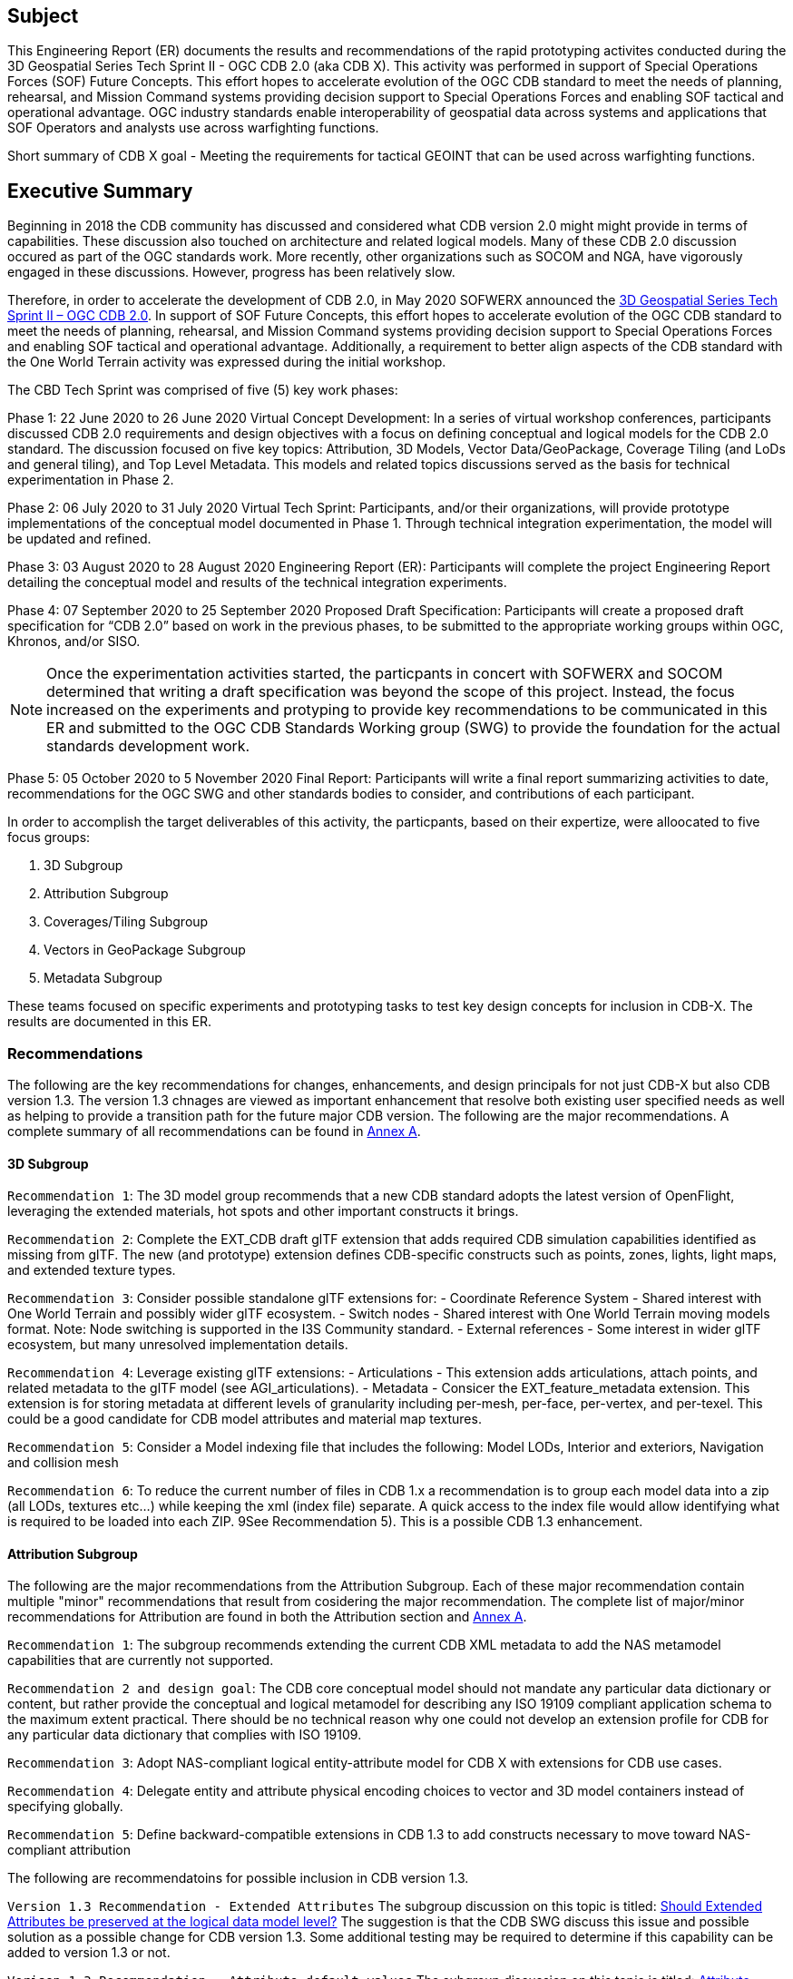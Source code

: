 == Subject
This Engineering Report (ER) documents the results and recommendations of the rapid prototyping activites conducted during the 3D Geospatial Series Tech Sprint II - OGC CDB 2.0 (aka CDB X). This activity was performed in support of Special Operations Forces (SOF) Future Concepts. This effort hopes to accelerate evolution of the OGC CDB standard to meet the needs of planning, rehearsal, and Mission Command systems providing decision support to Special Operations Forces and enabling SOF tactical and operational advantage. OGC industry standards enable interoperability of geospatial data across systems and applications that SOF Operators and analysts use across warfighting functions. 

Short summary of CDB X goal - Meeting the requirements for tactical GEOINT that can be used across warfighting functions.

== Executive Summary

Beginning in 2018 the CDB community has discussed and considered what CDB version 2.0 might might provide in terms of capabilities. These discussion also touched on architecture and related logical models. Many of these CDB 2.0 discussion occured as part of the OGC standards work. More recently, other organizations such as SOCOM and NGA, have vigorously engaged in these discussions. However, progress has been relatively slow.

Therefore, in order to accelerate the development of CDB 2.0, in May 2020 SOFWERX announced the https://events.sofwerx.org/3dgeots/[3D Geospatial Series Tech Sprint II – OGC CDB 2.0]. In support of SOF Future Concepts, this effort hopes to accelerate evolution of the OGC CDB standard to meet the needs of planning, rehearsal, and Mission Command systems providing decision support to Special Operations Forces and enabling SOF tactical and operational advantage. Additionally, a requirement to better align aspects of the CDB standard with the One World Terrain activity was expressed during the initial workshop.

The CBD Tech Sprint was comprised of five (5) key work phases:

Phase 1: 22 June 2020 to 26 June 2020 Virtual Concept Development: In a series of virtual workshop conferences, participants discussed CDB 2.0 requirements and design objectives with a focus on defining conceptual and logical models for the CDB 2.0 standard. The discussion focused on five key topics: Attribution, 3D Models, Vector Data/GeoPackage, Coverage Tiling (and LoDs and general tiling), and Top Level Metadata. This models and related topics discussions served as the basis for technical experimentation in Phase 2.

Phase 2: 06 July 2020 to 31 July 2020 Virtual Tech Sprint: Participants, and/or their organizations, will provide prototype implementations of the conceptual model documented in Phase 1. Through technical integration experimentation, the model will be updated and refined.

Phase 3: 03 August 2020 to 28 August 2020 Engineering Report (ER): Participants will complete the project Engineering Report detailing the conceptual model and results of the technical integration experiments.

Phase 4: 07 September 2020 to 25 September 2020 Proposed Draft Specification: Participants will create a proposed draft specification for “CDB 2.0” based on work in the previous phases, to be submitted to the appropriate working groups within OGC, Khronos, and/or SISO. 

NOTE: Once the experimentation activities started, the particpants in concert with SOFWERX and SOCOM determined that writing a draft specification was beyond the scope of this project. Instead, the focus increased on the experiments and protyping to provide key recommendations to be communicated in this ER and submitted to the OGC CDB Standards Working group (SWG) to provide the foundation for the actual standards development work.

Phase 5: 05 October 2020 to 5 November 2020 Final Report: Participants will write a final report summarizing activities to date, recommendations for the OGC SWG and other standards bodies to consider, and contributions of each participant.

In order to accomplish the target deliverables of this activity, the particpants, based on their expertize, were alloocated to five focus groups:

. 3D Subgroup
. Attribution Subgroup
. Coverages/Tiling Subgroup
. Vectors in GeoPackage Subgroup
. Metadata Subgroup

These teams focused on specific experiments and prototyping tasks to test key design concepts for inclusion in CDB-X. The results are documented in this ER.

=== Recommendations

The following are the key recommendations for changes, enhancements, and design principals for not just CDB-X but also CDB version 1.3. The version 1.3 chnages are viewed as important enhancement that resolve both existing user specified needs as well as helping to provide a transition path for the future major CDB version. The following are the major recommendations. A complete summary of all recommendations can be found in <<Recommendations,Annex A>>.

==== 3D Subgroup

`Recommendation 1`: The 3D model group recommends that a new CDB standard adopts the latest version of OpenFlight, leveraging the extended materials, hot spots and other important constructs it brings.

`Recommendation 2`: Complete the EXT_CDB draft glTF extension that adds required CDB simulation capabilities identified as missing from glTF. The new (and prototype) extension defines CDB-specific constructs such as points, zones, lights, light maps, and extended texture types.

`Recommendation 3`: Consider possible standalone glTF extensions for:
- Coordinate Reference System - Shared interest with One World Terrain and possibly wider glTF ecosystem.
- Switch nodes - Shared interest with One World Terrain moving models format. Note: Node switching is supported in the I3S Community standard.
- External references - Some interest in wider glTF ecosystem, but many unresolved implementation details.

`Recommendation 4`: Leverage existing glTF extensions:
- Articulations - This extension adds articulations, attach points, and related metadata to the glTF model (see AGI_articulations).
- Metadata - Consicer the EXT_feature_metadata extension. This extension is for storing metadata at different levels of granularity including per-mesh, per-face, per-vertex, and per-texel. This could be a good candidate for CDB model attributes and material map textures.

`Recommendation 5`: Consider a Model indexing file that includes the following: Model LODs, Interior and exteriors, Navigation and collision mesh

`Recommendation 6`: To reduce the current number of files in CDB 1.x a recommendation is to group each model data into a zip (all LODs, textures etc…​) while keeping the xml (index file) separate. A quick access to the index file would allow identifying what is required to be loaded into each ZIP. 9See Recommendation 5). This is a possible CDB 1.3 enhancement.


==== Attribution Subgroup

The following are the major recommendations from the Attribution Subgroup. Each of these major recommendation contain multiple "minor" recommendations that result from cosidering the major recommendation. The complete list of major/minor recommendations for Attribution are found in both the Attribution section and <<Recommendations,Annex A>>.

`Recommendation 1`: The subgroup recommends extending the current CDB XML metadata to add the NAS metamodel capabilities that are currently not supported. 

`Recommendation 2 and design goal`: The CDB core conceptual model should not mandate any particular data dictionary or content, but rather provide the conceptual and logical metamodel for describing any ISO 19109 compliant application schema to the maximum extent practical. There should be no technical reason why one could not develop an extension profile for CDB for any particular data dictionary that complies with ISO 19109.

`Recommendation 3`: Adopt NAS-compliant logical entity-attribute model for CDB X with extensions for CDB use cases.

`Recommendation 4`: Delegate entity and attribute physical encoding choices to vector and 3D model containers instead of specifying globally.

`Recommendation 5`: Define backward-compatible extensions in CDB 1.3 to add constructs necessary to move toward NAS-compliant attribution

The following are recommendatoins for possible inclusion in CDB version 1.3.

`Version 1.3 Recommendation - Extended Attributes` The subgroup discussion on this topic is titled: https://github.com/sofwerx/cdb2-concept/issues/25[Should Extended Attributes be preserved at the logical data model level?] The suggestion is that the CDB SWG discuss this issue and possible solution as a possible change for CDB version 1.3. Some additional testing may be required to determine if this capability can be added to version 1.3 or not.

`Verison 1.3 Recommendation - Attribute default values` The subgroup discussion on this topic is titled: https://github.com/sofwerx/cdb2-concept/issues/32[Attribute Default Values #32]. The recommendation is that Defaults.xml can be used to define global attribute defaults as well as per-dataset defaults. Doing per-entity defaults would be a straight forward extension that could be proposed for CDB 1.3 as a transition path. The subgroup suggests that the CDB SWG discussion this for possible inclusion in version 1.3. A change request for this approach to specifying default values is also suggested.

`Version 1.3 Recommendation - Attribute Terms` The subgroup discussion on this topic is titled: https://github.com/sofwerx/cdb2-concept/issues/31[Capture Attribute Terms (Enumerants) in Metadata #31]. Attributes describing qualitative values are present in CDB 1.2 and the list of valid values  for each attribute are documented in the human-readable specification with both the vocabulary term name and its integer numeric value (index). However, the machine-readable XML metadata does not contain any of this information and treats these attribute types as raw integers with only a minimum and maximum value constraint. It may make sense as a transition path to update CDB 1.3 to define additional XML elements in a backward compatible way to capture these definitions from the existing specification into the machine-readable XML metadata. The conceptual model in the CDB 1.2 specification does align with how GGDM treats such attributes, so there is no fundamental incompatibility, and the proposed CDB X dictionary design accounts for properly tracking the terms for qualitative attributes in a machine-readable way in SQLite.

==== Coverages/Tiling Subgroup



`Recommendation 1`: Any tiling schemes specified in a CDB X data store (repository) SHALL be based on and consistent with the: OGC Core Tiling Conceptual and Logical Models for 2D Euclidean Space (19-014r3) and OGC Two Dimensional Tile Matrix Set Standard (17-083r2)

`Recommendation 2`: LoD Grouping - For users at the edge and smaller areas, that all the CDB-X coverage layers be present within a single GeoPackage container. 

`Recommendation 3`: LoD Grouping - For Modeling and Simulation uses as well as data repository cases, that a series of GeoPackage containers be used to store CDB X coverage layers. 

`Recommendation 4`: Define the capability for splitting GeoPackages based on a specific tiling scheme outside of the CDB X standard so that this split content can be used by itself as a compontent of other non-CDB based applications.

`Recommendation 5`: Use the proposed cdb.json index of packages and data layers. This would allow defining the description of the packages and LOD grouping outside of the CDB-XX standard so that description can be used elsewhere as well.

`Recommendation 6`: Elevation min-max - Move the minimum and maximum elevation values for the gridded elevation coverage contained in a tile to the tile metadata.

`Recommendation 7`: Image Compression - That loss-less and lossy image compression solutions be explored for use in CDB-X. Any such solutions are not viewed as a replacement for JPEG 2000 but instead as alternatives. 

`Recommendation 8`: Materials - CDB-X needs to support material data to provide the same functionality as CDB 1.x. To also reduce the number of files, this can be accomplished by putting all the raster material data (including material table) in a single CDB data layer in GeoPackage, perhaps using the GeoPackage Related Tables Extension.

`Recommendation 9`: Although the use of non-tiled vector data layers (e.g. storing the geometry as WKB in GeoPackage features tables) should also be specified in the CDB Standard, the use of a tiled vector data extension should also be allowed. In particular, tiling vector data is essential for dealing with features spanning a very large geospatial extent, such as coastlines.

`Recommendation 10`: GeoPackage. The imagery in these GeoPackages is lossy. Therefore, allow the use of JPEG-2000 and/or additional lossless formats more compact than PNG in GeoPackages. This should be submitted as a chnage request to the GeoPackage Standards Working Group.

Recommendation note: Supporting more than one tiling scheme in a version of CDB is not recommended. The choice of the tiling scheme is foundational to how data layers are processed and stored and accessed. 

==== Metadata Subgroup


==== Vectors in GeoPackage Subgroup



===	Document contributor contact points

All questions regarding this document should be directed to the editor or the contributors:

*Contacts*
[width="80%",options="header",caption=""]
|====================
|Name |Organization | Role
| David Graham | Eaglecapsystems | Editor
| Carl Reed, PhD | Carl Reed & Associates | Editor
| Kevin Bentley | Cognitics | Contributor
| Holly Black | CAE | Contributor
| Hermann Bressard | Presagis | Contributor
| Patrick Cozzi | CESIUM | Contributor
| Brian Ford | FlightSafety | Contributor
| Ryan Franz | FlightSafety | Contributor
| Jay Freeman | CAE | Contributor
| Jérôme Jacovella-St-Louis | Ecere | Contributor
| Michala Hill | Cognitics | Facilitator/Contributor
| Greg Peele | Geometric Progress | Contributor
| Vaughn Whisker | ARL PSU | Contributor
| Tracey Birch | CloudLake/USSOCOM SOF AT&L | Emeritus
|====================


// *****************************************************************************
// Editors please do not change the Foreword. Note out for now until goes to the OGC
// *****************************************************************************
//=== Foreword
//
// Attention is drawn to the possibility that some of the elements of this document may be the subject of patent rights. The Open Geospatial Consortium shall not be held // responsible for identifying any or all such patent rights.
//
// Recipients of this document are requested to submit, with their comments, notification of any relevant patent claims or other intellectual property rights of which they may // be aware that might be infringed by any implementation of the standard set forth in this document, and to provide supporting documentation.
